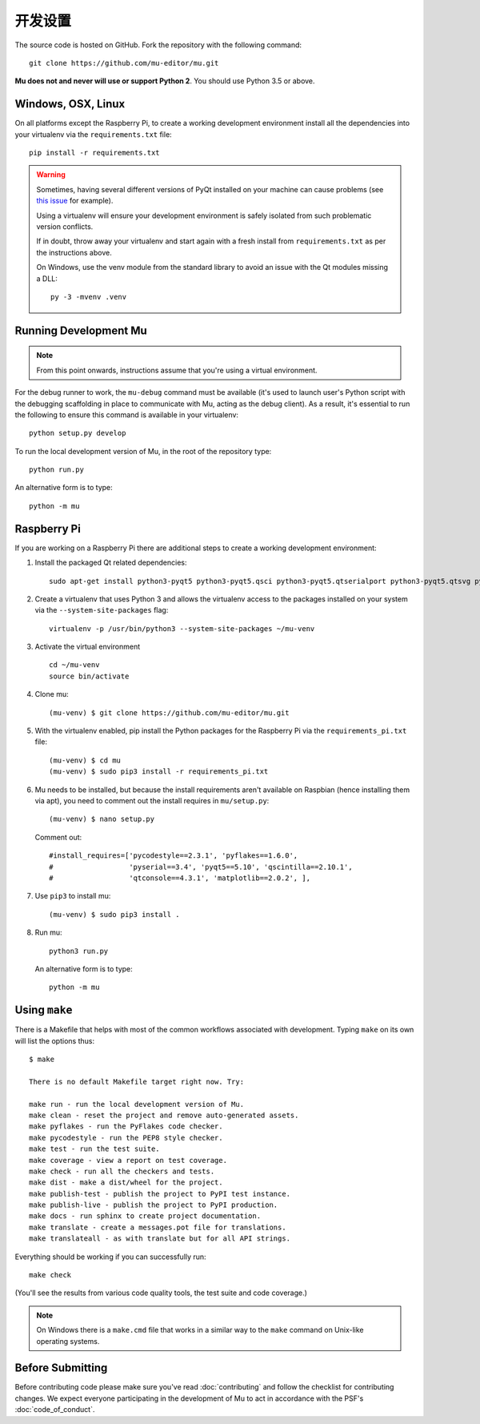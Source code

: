 开发设置
===============

The source code is hosted on GitHub. Fork the repository with the following
command::

  git clone https://github.com/mu-editor/mu.git

**Mu does not and never will use or support Python 2**. You should use Python
3.5 or above.

Windows, OSX, Linux
+++++++++++++++++++

On all platforms except the Raspberry Pi, to create a working development
environment install all the dependencies into your virtualenv via the
``requirements.txt`` file::

    pip install -r requirements.txt

.. warning::

    Sometimes, having several different versions of PyQt installed on your
    machine can cause problems (see
    `this issue <https://github.com/mu-editor/mu/issues/297>`_ for example).

    Using a virtualenv will ensure your development environment is safely
    isolated from such problematic version conflicts.

    If in doubt, throw away your virtualenv and start again with a fresh
    install from ``requirements.txt`` as per the instructions above.

    On Windows, use the venv module from the standard library to avoid an
    issue with the Qt modules missing a DLL::

        py -3 -mvenv .venv

Running Development Mu
++++++++++++++++++++++

.. note:: From this point onwards, instructions assume that you're using
   a virtual environment.

For the debug runner to work, the ``mu-debug`` command must be available (it's
used to launch user's Python script with the debugging scaffolding in place to
communicate with Mu, acting as the debug client). As a result, it's essential
to run the following to ensure this command is available in your virtualenv::

  python setup.py develop

To run the local development version of Mu, in the root of
the repository type::

  python run.py

An alternative form is to type::

  python -m mu

Raspberry Pi
++++++++++++

If you are working on a Raspberry Pi there are additional steps to create a
working development environment:

1. Install the packaged Qt related dependencies::

    sudo apt-get install python3-pyqt5 python3-pyqt5.qsci python3-pyqt5.qtserialport python3-pyqt5.qtsvg python3-dev

2. Create a virtualenv that uses Python 3 and allows the virtualenv access
   to the packages installed on your system via the ``--system-site-packages``
   flag::

    virtualenv -p /usr/bin/python3 --system-site-packages ~/mu-venv

3. Activate the virtual environment ::

    cd ~/mu-venv
    source bin/activate

4. Clone mu::

    (mu-venv) $ git clone https://github.com/mu-editor/mu.git

5. With the virtualenv enabled, pip install the Python packages for the
   Raspberry Pi via the ``requirements_pi.txt`` file::

    (mu-venv) $ cd mu
    (mu-venv) $ sudo pip3 install -r requirements_pi.txt

6. Mu needs to be installed, but because the install requirements aren't
   available on Raspbian (hence installing them via apt), you need to comment
   out the install requires in ``mu/setup.py``::

     (mu-venv) $ nano setup.py

   Comment out::

     #install_requires=['pycodestyle==2.3.1', 'pyflakes==1.6.0',
     #                  'pyserial==3.4', 'pyqt5==5.10', 'qscintilla==2.10.1',
     #                  'qtconsole==4.3.1', 'matplotlib==2.0.2', ],

7. Use ``pip3`` to install mu::

     (mu-venv) $ sudo pip3 install .

8. Run mu::

     python3 run.py

   An alternative form is to type::

     python -m mu

Using ``make``
++++++++++++++

There is a Makefile that helps with most of the common workflows associated
with development. Typing ``make`` on its own will list the options thus::

    $ make

    There is no default Makefile target right now. Try:

    make run - run the local development version of Mu.
    make clean - reset the project and remove auto-generated assets.
    make pyflakes - run the PyFlakes code checker.
    make pycodestyle - run the PEP8 style checker.
    make test - run the test suite.
    make coverage - view a report on test coverage.
    make check - run all the checkers and tests.
    make dist - make a dist/wheel for the project.
    make publish-test - publish the project to PyPI test instance.
    make publish-live - publish the project to PyPI production.
    make docs - run sphinx to create project documentation.
    make translate - create a messages.pot file for translations.
    make translateall - as with translate but for all API strings.

Everything should be working if you can successfully run::

  make check

(You'll see the results from various code quality tools, the test suite and
code coverage.)

.. note::

    On Windows there is a ``make.cmd`` file that works in a similar way to the
    ``make`` command on Unix-like operating systems.

Before Submitting
+++++++++++++++++

Before contributing code please make sure you've read :doc:`contributing` and
follow the checklist for contributing changes. We expect everyone participating
in the development of Mu to act in accordance with the PSF's
:doc:`code_of_conduct`.
